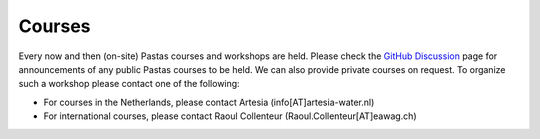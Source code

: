 Courses
=======

Every now and then (on-site) Pastas courses and workshops are held. Please check the `GitHub Discussion <https://github
.com/pastas/pastas/discussions>`_ page for announcements of any public Pastas courses to be held. We can also provide
private courses on request. To organize such a workshop please contact one of the following:

- For courses in the Netherlands, please contact Artesia (info[AT]artesia-water.nl)
- For international courses, please contact Raoul Collenteur (Raoul.Collenteur[AT]eawag.ch)
